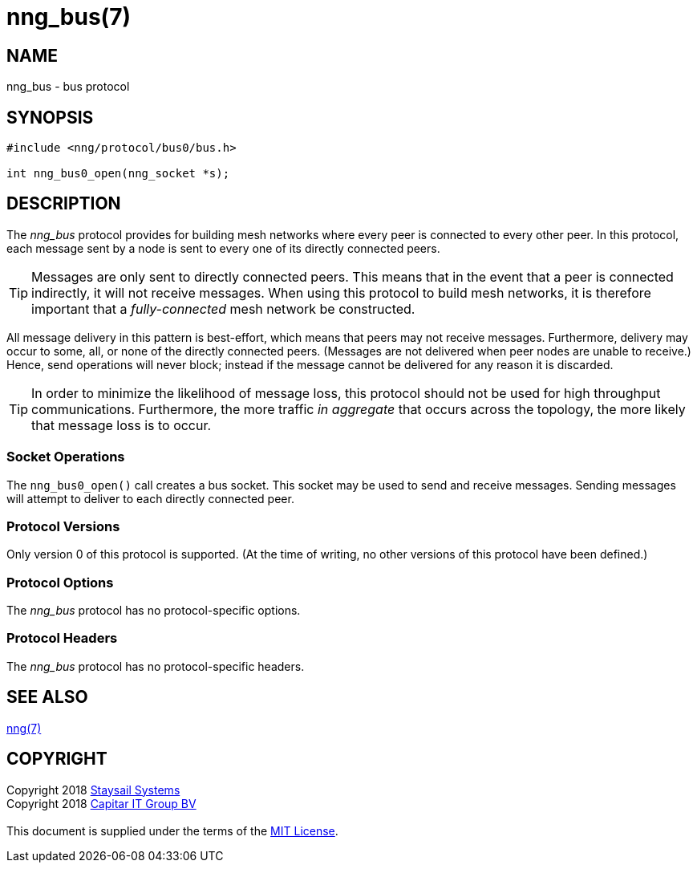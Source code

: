 = nng_bus(7)
:copyright: Copyright 2018 mailto:info@staysail.tech[Staysail Systems, Inc.] + \
            Copyright 2018 mailto:info@capitar.com[Capitar IT Group BV] + \
            {blank} + \
            This document is supplied under the terms of the \
            https://opensource.org/licenses/MIT[MIT License].

== NAME

nng_bus - bus protocol

== SYNOPSIS

[source,c]
----------
#include <nng/protocol/bus0/bus.h>

int nng_bus0_open(nng_socket *s);
----------

== DESCRIPTION

The _nng_bus_ protocol provides for building mesh networks where
every peer is connected to every other peer.  In this protocol,
each message sent by a node is sent to every one of its directly
connected peers.

TIP: Messages are only sent to directly connected peers.  This means
that in the event that a peer is connected indirectly, it will not
receive messages.  When using this protocol to build mesh networks, it
is therefore important that a _fully-connected_ mesh network be
constructed.

All message delivery in this pattern is best-effort, which means that
peers may not receive messages. Furthermore, delivery may occur to some,
all, or none of the directly connected peers. (Messages are not delivered
when peer nodes are unable to receive.)  Hence, send operations will never
block; instead if the message cannot be delivered for any reason it is
discarded.

TIP: In order to minimize the likelihood of message loss, this protocol
should not be used for high throughput communications.  Furthermore, the
more traffic _in aggregate_ that occurs across the topology, the more
likely that message loss is to occur.

=== Socket Operations

The `nng_bus0_open()` call creates a bus socket.  This socket
may be used to send and receive messages. Sending messages will
attempt to deliver to each directly connected peer.

=== Protocol Versions

Only version 0 of this protocol is supported.  (At the time of writing,
no other versions of this protocol have been defined.)

=== Protocol Options

The _nng_bus_ protocol has no protocol-specific options.

=== Protocol Headers

The _nng_bus_ protocol has no protocol-specific headers.
    
== SEE ALSO

<<nng#,nng(7)>>

== COPYRIGHT

{copyright}

